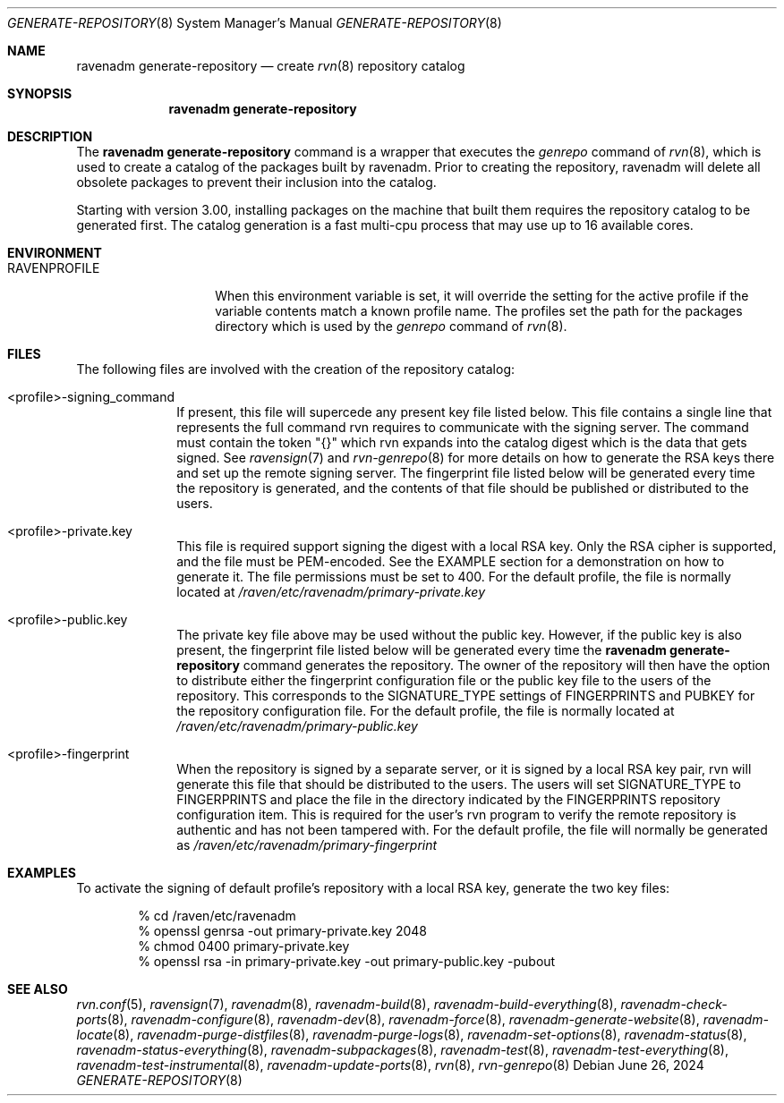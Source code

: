.Dd June 26, 2024
.Dt GENERATE-REPOSITORY 8
.Os
.Sh NAME
.Nm "ravenadm generate-repository"
.Nd create
.Xr rvn 8
repository catalog
.Sh SYNOPSIS
.Nm
.Sh DESCRIPTION
The
.Nm
command is a wrapper that executes the
.Em genrepo
command of
.Xr rvn 8 ,
which is used to create a catalog of the packages built by ravenadm.
Prior to creating the repository, ravenadm will delete all obsolete packages
to prevent their inclusion into the catalog.
.Pp
Starting with version 3.00, installing packages on the machine that built
them requires the repository catalog to be generated first.
The catalog generation is a fast multi-cpu process that may use up to 16
available cores.
.Sh ENVIRONMENT
.Bl -tag -width RAVENPROFILE
.It Ev RAVENPROFILE
When this environment variable is set, it will override the setting for the
active profile if the variable contents match a known profile name.
The profiles set the path for the packages directory which is used by the
.Em genrepo
command of
.Xr rvn 8 .
.El
.Sh FILES
The following files are involved with the creation of the repository catalog:
.Bl -tag -width _profile
.It <profile>-signing_command
If present, this file will supercede any present key file listed below.
This file contains a single line that represents the full command rvn requires
to communicate with the signing server.
The command must contain the token "{}" which rvn expands into the catalog
digest which is the data that gets signed.
See
.Xr ravensign 7
and
.Xr rvn-genrepo 8
for more details on how to generate the RSA keys there and set up the
remote signing server.
The fingerprint file listed below will be generated every time the repository
is generated, and the contents of that file should be published or distributed
to the users.
.It <profile>-private.key
This file is required support signing the digest with a local RSA key.
Only the RSA cipher is supported, and the file must be PEM-encoded.
See the EXAMPLE section for a demonstration on how to generate it.
The file permissions must be set to 400.
For the default profile, the file is normally located at
.Pa /raven/etc/ravenadm/primary-private.key
.It <profile>-public.key
The private key file above may be used without the public key.
However, if the public key is also present, the fingerprint file listed
below will be generated every time the
.Nm
command generates the repository.
The owner of the repository will then have the option to distribute either
the fingerprint configuration file or the public key file to the users
of the repository.
This corresponds to the SIGNATURE_TYPE settings of FINGERPRINTS and PUBKEY
for the repository configuration file.
For the default profile, the file is normally located at
.Pa /raven/etc/ravenadm/primary-public.key
.It <profile>-fingerprint
When the repository is signed by a separate server, or it is signed by a
local RSA key pair, rvn will generate this file that should be distributed
to the users.
The users will set SIGNATURE_TYPE to FINGERPRINTS and place the file in the
directory indicated by the FINGERPRINTS repository configuration item.
This is required for the user's rvn program to verify the remote repository
is authentic and has not been tampered with.
For the default profile, the file will normally be generated as
.Pa /raven/etc/ravenadm/primary-fingerprint
.El
.Sh EXAMPLES
To activate the signing of default profile's repository with a local RSA
key, generate the two key files:
.Bd -literal -offset indent
% cd /raven/etc/ravenadm
% openssl genrsa -out primary-private.key 2048
% chmod 0400 primary-private.key
% openssl rsa -in primary-private.key -out primary-public.key -pubout
.Ed
.Sh SEE ALSO
.Xr rvn.conf 5 ,
.Xr ravensign 7 ,
.Xr ravenadm 8 ,
.Xr ravenadm-build 8 ,
.Xr ravenadm-build-everything 8 ,
.Xr ravenadm-check-ports 8 ,
.Xr ravenadm-configure 8 ,
.Xr ravenadm-dev 8 ,
.Xr ravenadm-force 8 ,
.Xr ravenadm-generate-website 8 ,
.Xr ravenadm-locate 8 ,
.Xr ravenadm-purge-distfiles 8 ,
.Xr ravenadm-purge-logs 8 ,
.Xr ravenadm-set-options 8 ,
.Xr ravenadm-status 8 ,
.Xr ravenadm-status-everything 8 ,
.Xr ravenadm-subpackages 8 ,
.Xr ravenadm-test 8 ,
.Xr ravenadm-test-everything 8 ,
.Xr ravenadm-test-instrumental 8 ,
.Xr ravenadm-update-ports 8 ,
.Xr rvn 8 ,
.Xr rvn-genrepo 8